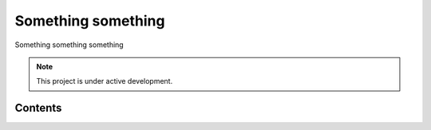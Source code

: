 Something something
===================================

Something something something

.. note::

   This project is under active development.

Contents
--------


